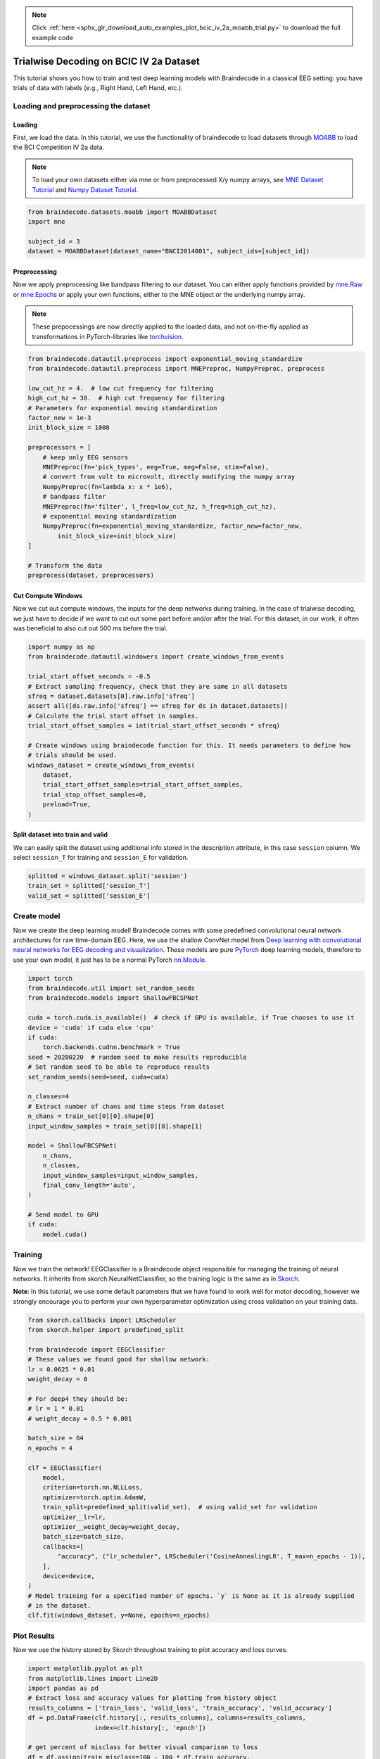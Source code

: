 .. note::
    :class: sphx-glr-download-link-note

    Click :ref:`here <sphx_glr_download_auto_examples_plot_bcic_iv_2a_moabb_trial.py>` to download the full example code
.. rst-class:: sphx-glr-example-title

.. _sphx_glr_auto_examples_plot_bcic_iv_2a_moabb_trial.py:


Trialwise Decoding on BCIC IV 2a Dataset
========================================

This tutorial shows you how to train and test deep learning models with
Braindecode in a classical EEG setting: you have trials of data with
labels (e.g., Right Hand, Left Hand, etc.).

Loading and preprocessing the dataset
-------------------------------------


Loading
~~~~~~~


First, we load the data. In this tutorial, we use the functionality of
braindecode to load datasets through
`MOABB <https://github.com/NeuroTechX/moabb>`__ to load the BCI
Competition IV 2a data.

.. note::
   To load your own datasets either via mne or from
   preprocessed X/y numpy arrays, see `MNE Dataset
   Tutorial <./plot_mne_dataset_example.html>`__ and `Numpy Dataset
   Tutorial <./plot_custom_dataset_example.html>`__.



.. code-block:: default


    from braindecode.datasets.moabb import MOABBDataset
    import mne

    subject_id = 3
    dataset = MOABBDataset(dataset_name="BNCI2014001", subject_ids=[subject_id])






.. rst-class:: sphx-glr-script-out

 Out:

 .. code-block:: none

    /home/schirrmr/braindecode/code/moabb/moabb/datasets/bnci.py:535: DeprecationWarning: Passing montage to create_info is deprecated and will be removed in 0.21, use raw.set_montage (or epochs.set_montage, etc.) instead
      ch_names=ch_names, ch_types=ch_types, sfreq=sfreq, montage=montage)
    /home/schirrmr/braindecode/code/moabb/moabb/datasets/bnci.py:535: DeprecationWarning: Passing montage to create_info is deprecated and will be removed in 0.21, use raw.set_montage (or epochs.set_montage, etc.) instead
      ch_names=ch_names, ch_types=ch_types, sfreq=sfreq, montage=montage)
    /home/schirrmr/braindecode/code/moabb/moabb/datasets/bnci.py:535: DeprecationWarning: Passing montage to create_info is deprecated and will be removed in 0.21, use raw.set_montage (or epochs.set_montage, etc.) instead
      ch_names=ch_names, ch_types=ch_types, sfreq=sfreq, montage=montage)
    /home/schirrmr/braindecode/code/moabb/moabb/datasets/bnci.py:535: DeprecationWarning: Passing montage to create_info is deprecated and will be removed in 0.21, use raw.set_montage (or epochs.set_montage, etc.) instead
      ch_names=ch_names, ch_types=ch_types, sfreq=sfreq, montage=montage)
    /home/schirrmr/braindecode/code/moabb/moabb/datasets/bnci.py:535: DeprecationWarning: Passing montage to create_info is deprecated and will be removed in 0.21, use raw.set_montage (or epochs.set_montage, etc.) instead
      ch_names=ch_names, ch_types=ch_types, sfreq=sfreq, montage=montage)
    /home/schirrmr/braindecode/code/moabb/moabb/datasets/bnci.py:535: DeprecationWarning: Passing montage to create_info is deprecated and will be removed in 0.21, use raw.set_montage (or epochs.set_montage, etc.) instead
      ch_names=ch_names, ch_types=ch_types, sfreq=sfreq, montage=montage)
    /home/schirrmr/braindecode/code/moabb/moabb/datasets/bnci.py:535: DeprecationWarning: Passing montage to create_info is deprecated and will be removed in 0.21, use raw.set_montage (or epochs.set_montage, etc.) instead
      ch_names=ch_names, ch_types=ch_types, sfreq=sfreq, montage=montage)
    /home/schirrmr/braindecode/code/moabb/moabb/datasets/bnci.py:535: DeprecationWarning: Passing montage to create_info is deprecated and will be removed in 0.21, use raw.set_montage (or epochs.set_montage, etc.) instead
      ch_names=ch_names, ch_types=ch_types, sfreq=sfreq, montage=montage)
    /home/schirrmr/braindecode/code/moabb/moabb/datasets/bnci.py:535: DeprecationWarning: Passing montage to create_info is deprecated and will be removed in 0.21, use raw.set_montage (or epochs.set_montage, etc.) instead
      ch_names=ch_names, ch_types=ch_types, sfreq=sfreq, montage=montage)
    /home/schirrmr/braindecode/code/moabb/moabb/datasets/bnci.py:535: DeprecationWarning: Passing montage to create_info is deprecated and will be removed in 0.21, use raw.set_montage (or epochs.set_montage, etc.) instead
      ch_names=ch_names, ch_types=ch_types, sfreq=sfreq, montage=montage)
    /home/schirrmr/braindecode/code/moabb/moabb/datasets/bnci.py:535: DeprecationWarning: Passing montage to create_info is deprecated and will be removed in 0.21, use raw.set_montage (or epochs.set_montage, etc.) instead
      ch_names=ch_names, ch_types=ch_types, sfreq=sfreq, montage=montage)
    /home/schirrmr/braindecode/code/moabb/moabb/datasets/bnci.py:535: DeprecationWarning: Passing montage to create_info is deprecated and will be removed in 0.21, use raw.set_montage (or epochs.set_montage, etc.) instead
      ch_names=ch_names, ch_types=ch_types, sfreq=sfreq, montage=montage)




Preprocessing
~~~~~~~~~~~~~


Now we apply preprocessing like bandpass filtering to our dataset. You
can either apply functions provided by
`mne.Raw <https://mne.tools/stable/generated/mne.io.Raw.html>`__ or
`mne.Epochs <https://mne.tools/0.11/generated/mne.Epochs.html#mne.Epochs>`__
or apply your own functions, either to the MNE object or the underlying
numpy array.

.. note::
   These prepocessings are now directly applied to the loaded
   data, and not on-the-fly applied as transformations in
   PyTorch-libraries like
   `torchvision <https://pytorch.org/docs/stable/torchvision/index.html>`__.



.. code-block:: default


    from braindecode.datautil.preprocess import exponential_moving_standardize
    from braindecode.datautil.preprocess import MNEPreproc, NumpyPreproc, preprocess

    low_cut_hz = 4.  # low cut frequency for filtering
    high_cut_hz = 38.  # high cut frequency for filtering
    # Parameters for exponential moving standardization
    factor_new = 1e-3
    init_block_size = 1000

    preprocessors = [
        # keep only EEG sensors
        MNEPreproc(fn='pick_types', eeg=True, meg=False, stim=False),
        # convert from volt to microvolt, directly modifying the numpy array
        NumpyPreproc(fn=lambda x: x * 1e6),
        # bandpass filter
        MNEPreproc(fn='filter', l_freq=low_cut_hz, h_freq=high_cut_hz),
        # exponential moving standardization
        NumpyPreproc(fn=exponential_moving_standardize, factor_new=factor_new,
            init_block_size=init_block_size)
    ]

    # Transform the data
    preprocess(dataset, preprocessors)









Cut Compute Windows
~~~~~~~~~~~~~~~~~~~


Now we cut out compute windows, the inputs for the deep networks during
training. In the case of trialwise decoding, we just have to decide if
we want to cut out some part before and/or after the trial. For this
dataset, in our work, it often was beneficial to also cut out 500 ms
before the trial.



.. code-block:: default


    import numpy as np
    from braindecode.datautil.windowers import create_windows_from_events

    trial_start_offset_seconds = -0.5
    # Extract sampling frequency, check that they are same in all datasets
    sfreq = dataset.datasets[0].raw.info['sfreq']
    assert all([ds.raw.info['sfreq'] == sfreq for ds in dataset.datasets])
    # Calculate the trial start offset in samples.
    trial_start_offset_samples = int(trial_start_offset_seconds * sfreq)

    # Create windows using braindecode function for this. It needs parameters to define how
    # trials should be used.
    windows_dataset = create_windows_from_events(
        dataset,
        trial_start_offset_samples=trial_start_offset_samples,
        trial_stop_offset_samples=0,
        preload=True,
    )









Split dataset into train and valid
~~~~~~~~~~~~~~~~~~~~~~~~~~~~~~~~~~


We can easily split the dataset using additional info stored in the
description attribute, in this case ``session`` column. We select
``session_T`` for training and ``session_E`` for validation.



.. code-block:: default


    splitted = windows_dataset.split('session')
    train_set = splitted['session_T']
    valid_set = splitted['session_E']









Create model
------------


Now we create the deep learning model! Braindecode comes with some
predefined convolutional neural network architectures for raw
time-domain EEG. Here, we use the shallow ConvNet model from `Deep
learning with convolutional neural networks for EEG decoding and
visualization <https://arxiv.org/abs/1703.05051>`__. These models are
pure `PyTorch <https://pytorch.org>`__ deep learning models, therefore
to use your own model, it just has to be a normal PyTorch
`nn.Module <https://pytorch.org/docs/stable/nn.html#torch.nn.Module>`__.



.. code-block:: default


    import torch
    from braindecode.util import set_random_seeds
    from braindecode.models import ShallowFBCSPNet

    cuda = torch.cuda.is_available()  # check if GPU is available, if True chooses to use it
    device = 'cuda' if cuda else 'cpu'
    if cuda:
        torch.backends.cudnn.benchmark = True
    seed = 20200220  # random seed to make results reproducible
    # Set random seed to be able to reproduce results
    set_random_seeds(seed=seed, cuda=cuda)

    n_classes=4
    # Extract number of chans and time steps from dataset
    n_chans = train_set[0][0].shape[0]
    input_window_samples = train_set[0][0].shape[1]

    model = ShallowFBCSPNet(
        n_chans,
        n_classes,
        input_window_samples=input_window_samples,
        final_conv_length='auto',
    )

    # Send model to GPU
    if cuda:
        model.cuda()










Training
--------


Now we train the network! EEGClassifier is a Braindecode object
responsible for managing the training of neural networks. It inherits
from skorch.NeuralNetClassifier, so the training logic is the same as in
`Skorch <https://skorch.readthedocs.io/en/stable/>`__.


**Note**: In this tutorial, we use some default parameters that we
have found to work well for motor decoding, however we strongly
encourage you to perform your own hyperparameter optimization using
cross validation on your training data.



.. code-block:: default


    from skorch.callbacks import LRScheduler
    from skorch.helper import predefined_split

    from braindecode import EEGClassifier
    # These values we found good for shallow network:
    lr = 0.0625 * 0.01
    weight_decay = 0

    # For deep4 they should be:
    # lr = 1 * 0.01
    # weight_decay = 0.5 * 0.001

    batch_size = 64
    n_epochs = 4

    clf = EEGClassifier(
        model,
        criterion=torch.nn.NLLLoss,
        optimizer=torch.optim.AdamW,
        train_split=predefined_split(valid_set),  # using valid_set for validation
        optimizer__lr=lr,
        optimizer__weight_decay=weight_decay,
        batch_size=batch_size,
        callbacks=[
            "accuracy", ("lr_scheduler", LRScheduler('CosineAnnealingLR', T_max=n_epochs - 1)),
        ],
        device=device,
    )
    # Model training for a specified number of epochs. `y` is None as it is already supplied
    # in the dataset.
    clf.fit(windows_dataset, y=None, epochs=n_epochs)






.. rst-class:: sphx-glr-script-out

 Out:

 .. code-block:: none

      epoch    train_accuracy    train_loss    valid_accuracy    valid_loss     dur
    -------  ----------------  ------------  ----------------  ------------  ------
          1            [36m0.2500[0m        [32m1.5202[0m            [35m0.2500[0m        [31m6.9139[0m  1.0299
          2            [36m0.2726[0m        [32m1.1471[0m            [35m0.2708[0m        [31m4.6419[0m  0.3764
          3            [36m0.3003[0m        [32m1.0267[0m            [35m0.3090[0m        [31m2.7935[0m  0.3688
          4            [36m0.3941[0m        [32m0.8706[0m            [35m0.4167[0m        [31m1.5080[0m  0.3674

    <class 'braindecode.classifier.EEGClassifier'>[initialized](
      module_=ShallowFBCSPNet(
        (ensuredims): Ensure4d()
        (dimshuffle): Expression(expression=transpose_time_to_spat) 
        (conv_time): Conv2d(1, 40, kernel_size=(25, 1), stride=(1, 1))
        (conv_spat): Conv2d(40, 40, kernel_size=(1, 22), stride=(1, 1), bias=False)
        (bnorm): BatchNorm2d(40, eps=1e-05, momentum=0.1, affine=True, track_running_stats=True)
        (conv_nonlin_exp): Expression(expression=square) 
        (pool): AvgPool2d(kernel_size=(75, 1), stride=(15, 1), padding=0)
        (pool_nonlin_exp): Expression(expression=safe_log) 
        (drop): Dropout(p=0.5, inplace=False)
        (conv_classifier): Conv2d(40, 4, kernel_size=(69, 1), stride=(1, 1))
        (softmax): LogSoftmax()
        (squeeze): Expression(expression=squeeze_final_output) 
      ),
    )



Plot Results
------------


Now we use the history stored by Skorch throughout training to plot
accuracy and loss curves.



.. code-block:: default


    import matplotlib.pyplot as plt
    from matplotlib.lines import Line2D
    import pandas as pd
    # Extract loss and accuracy values for plotting from history object
    results_columns = ['train_loss', 'valid_loss', 'train_accuracy', 'valid_accuracy']
    df = pd.DataFrame(clf.history[:, results_columns], columns=results_columns,
                      index=clf.history[:, 'epoch'])

    # get percent of misclass for better visual comparison to loss
    df = df.assign(train_misclass=100 - 100 * df.train_accuracy,
                   valid_misclass=100 - 100 * df.valid_accuracy)

    plt.style.use('seaborn')
    fig, ax1 = plt.subplots(figsize=(8, 3))
    df.loc[:, ['train_loss', 'valid_loss']].plot(
        ax=ax1, style=['-', ':'], marker='o', color='tab:blue', legend=False, fontsize=14)

    ax1.tick_params(axis='y', labelcolor='tab:blue', labelsize=14)
    ax1.set_ylabel("Loss", color='tab:blue', fontsize=14)

    ax2 = ax1.twinx()  # instantiate a second axes that shares the same x-axis

    df.loc[:, ['train_misclass', 'valid_misclass']].plot(
        ax=ax2, style=['-', ':'], marker='o', color='tab:red', legend=False)
    ax2.tick_params(axis='y', labelcolor='tab:red', labelsize=14)
    ax2.set_ylabel("Misclassification Rate [%]", color='tab:red', fontsize=14)
    ax2.set_ylim(ax2.get_ylim()[0], 85)  # make some room for legend
    ax1.set_xlabel("Epoch", fontsize=14)

    # where some data has already been plotted to ax
    handles = []
    handles.append(Line2D([0], [0], color='black', linewidth=1, linestyle='-', label='Train'))
    handles.append(Line2D([0], [0], color='black', linewidth=1, linestyle=':', label='Valid'))
    plt.legend(handles, [h.get_label() for h in handles], fontsize=14)
    plt.tight_layout()



.. image:: /auto_examples/images/sphx_glr_plot_bcic_iv_2a_moabb_trial_001.png
    :class: sphx-glr-single-img






.. rst-class:: sphx-glr-timing

   **Total running time of the script:** ( 0 minutes  10.533 seconds)

**Estimated memory usage:**  578 MB


.. _sphx_glr_download_auto_examples_plot_bcic_iv_2a_moabb_trial.py:


.. only :: html

 .. container:: sphx-glr-footer
    :class: sphx-glr-footer-example



  .. container:: sphx-glr-download

     :download:`Download Python source code: plot_bcic_iv_2a_moabb_trial.py <plot_bcic_iv_2a_moabb_trial.py>`



  .. container:: sphx-glr-download

     :download:`Download Jupyter notebook: plot_bcic_iv_2a_moabb_trial.ipynb <plot_bcic_iv_2a_moabb_trial.ipynb>`


.. only:: html

 .. rst-class:: sphx-glr-signature

    `Gallery generated by Sphinx-Gallery <https://sphinx-gallery.github.io>`_
